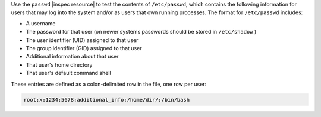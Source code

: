 .. The contents of this file may be included in multiple topics (using the includes directive).
.. The contents of this file should be modified in a way that preserves its ability to appear in multiple topics.

Use the ``passwd`` |inspec resource| to test the contents of ``/etc/passwd``, which contains the following information for users that may log into the system and/or as users that own running processes. The format for ``/etc/passwd`` includes:

* A username
* The password for that user (on newer systems passwords should be stored in ``/etc/shadow`` )
* The user identifier (UID) assigned to that user
* The group identifier (GID) assigned to that user
* Additional information about that user
* That user's home directory
* That user's default command shell

These entries are defined as a colon-delimited row in the file, one row per user:

.. code-block:: bash

   root:x:1234:5678:additional_info:/home/dir/:/bin/bash
